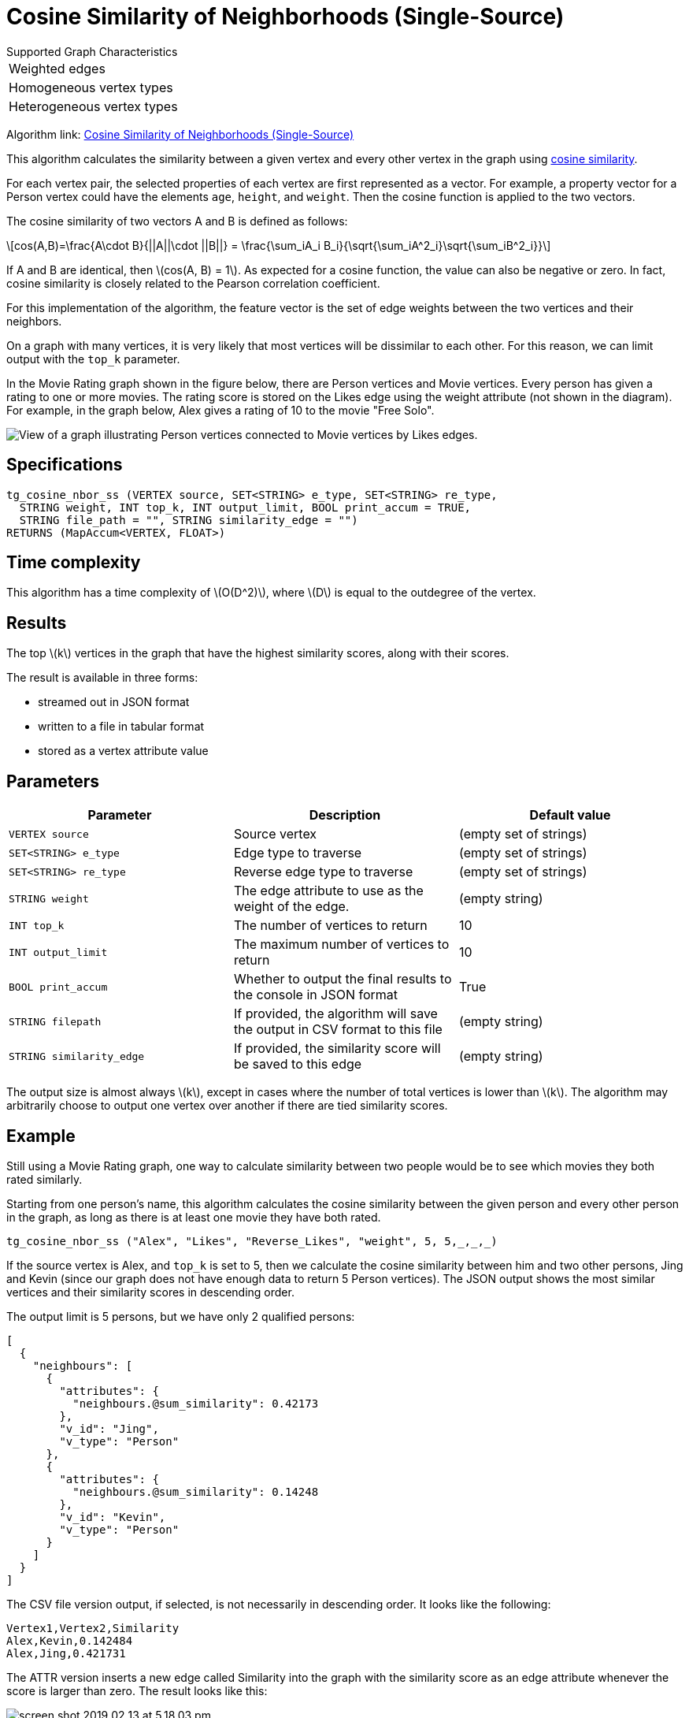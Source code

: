 = Cosine Similarity of Neighborhoods (Single-Source)
:stem: latexmath

.Supported Graph Characteristics
****
[cols='1']
|===
^|Weighted edges
^|Homogeneous vertex types
^|Heterogeneous vertex types
|===

Algorithm link: link:https://github.com/tigergraph/gsql-graph-algorithms/tree/master/algorithms/Similarity/cosine/single_source[Cosine Similarity of Neighborhoods (Single-Source)]
****

This algorithm calculates the similarity between a given vertex and every other vertex in the graph using https://en.wikipedia.org/wiki/Cosine_similarity[cosine similarity].

For each vertex pair, the selected properties of each vertex are first represented as a vector.
For example, a property vector for a Person vertex could have the elements `age`, `height`, and `weight`.
Then the cosine function is applied to the two vectors.

The cosine similarity of two vectors A and B is defined as follows:

[stem]
++++
cos(A,B)=\frac{A\cdot B}{||A||\cdot ||B||} = \frac{\sum_iA_i B_i}{\sqrt{\sum_iA^2_i}\sqrt{\sum_iB^2_i}}
++++

If A and B are identical, then stem:[cos(A, B) = 1]. As expected for a cosine function, the value can also be negative or zero. In fact, cosine similarity is closely related to the Pearson correlation coefficient.

For this implementation of the algorithm, the feature vector is the set of edge weights between the two vertices and their neighbors.

On a graph with many vertices, it is very likely that most vertices will be dissimilar to each other. For this reason, we can limit output with the `top_k` parameter.

In the Movie Rating graph shown in the figure below, there are Person vertices and Movie vertices.
Every person has given a rating to one or more movies. The rating score is stored on the Likes edge using the weight attribute (not shown in the diagram).
For example, in the graph below, Alex gives a rating of 10 to the movie "Free Solo".

image::movie-graph.png[View of a graph illustrating Person vertices connected to Movie vertices by Likes edges.]

== Specifications

[,gsql]
----
tg_cosine_nbor_ss (VERTEX source, SET<STRING> e_type, SET<STRING> re_type,
  STRING weight, INT top_k, INT output_limit, BOOL print_accum = TRUE,
  STRING file_path = "", STRING similarity_edge = "")
RETURNS (MapAccum<VERTEX, FLOAT>)
----
== Time complexity

This algorithm has a time complexity of stem:[O(D^2)], where stem:[D] is equal to the outdegree of the vertex.

== Results

The top stem:[k] vertices in the graph that have the highest similarity scores,
along with their scores.

The result is available in three forms:

* streamed out in JSON format
* written to a file in tabular format
* stored as a vertex attribute value

== Parameters

[options="header"]
|===
|Parameter |Description |Default value

| `VERTEX source`
| Source vertex
| (empty set of strings)

| `SET<STRING> e_type`
| Edge type to traverse
| (empty set of strings)

| `SET<STRING> re_type`
| Reverse edge type to traverse
| (empty set of strings)

| `STRING weight`
| The edge attribute to use as the weight of the edge.
| (empty string)

| `INT top_k`
| The number of vertices to return
| 10

| `INT output_limit`
| The maximum number of vertices to return
| 10

| `BOOL print_accum`
| Whether to output the final results to the console in JSON format
| True

| `STRING filepath`
| If provided, the algorithm will save the output in CSV format to this file
| (empty string)

| `STRING similarity_edge`
| If provided, the similarity score will be saved to this edge
| (empty string)

|===

The output size is almost always stem:[k], except in cases where the number of total vertices is lower than stem:[k].
The algorithm may arbitrarily choose to output one vertex over another if there are tied similarity scores.

== Example

Still using a Movie Rating graph, one way to calculate similarity between two people would be to see which movies they both rated similarly.

Starting from one person's name, this algorithm calculates the cosine similarity between the given person and every other person in the graph, as long as there is at least one movie they have both rated.

[,gsql]
----
tg_cosine_nbor_ss ("Alex", "Likes", "Reverse_Likes", "weight", 5, 5,_,_,_)
----

If the source vertex is Alex, and `top_k` is set to 5, then we calculate the cosine similarity between him and two other persons, Jing and Kevin (since our graph does not have enough data to return 5 Person vertices).
The JSON output shows the most similar vertices and their similarity scores in descending order.

The output limit is 5 persons, but we have only 2 qualified persons:

[source,json]
----
[
  {
    "neighbours": [
      {
        "attributes": {
          "neighbours.@sum_similarity": 0.42173
        },
        "v_id": "Jing",
        "v_type": "Person"
      },
      {
        "attributes": {
          "neighbours.@sum_similarity": 0.14248
        },
        "v_id": "Kevin",
        "v_type": "Person"
      }
    ]
  }
]
----

The CSV file version output, if selected, is not necessarily in descending order. It looks like the following:

[,text]
----
Vertex1,Vertex2,Similarity
Alex,Kevin,0.142484
Alex,Jing,0.421731
----

The ATTR version inserts a new edge called Similarity into the graph with the similarity score as an edge attribute whenever the score is larger than zero. The result looks like this:

image::screen-shot-2019-02-13-at-5.18.03-pm.png[]
